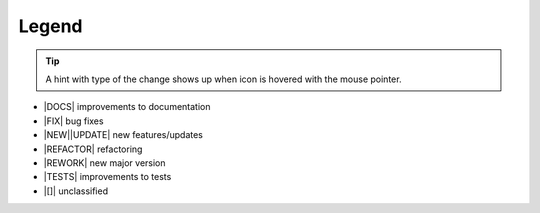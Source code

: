 ----------
Legend
----------

.. tip::

   A hint with type of the change shows up when icon is hovered with the
   mouse pointer.

- |DOCS|  improvements to documentation
- |FIX| bug fixes
- |NEW|\ |UPDATE| new features/updates
- |REFACTOR| refactoring
- |REWORK| new major version
- |TESTS| improvements to tests
- |[]|  unclassified
